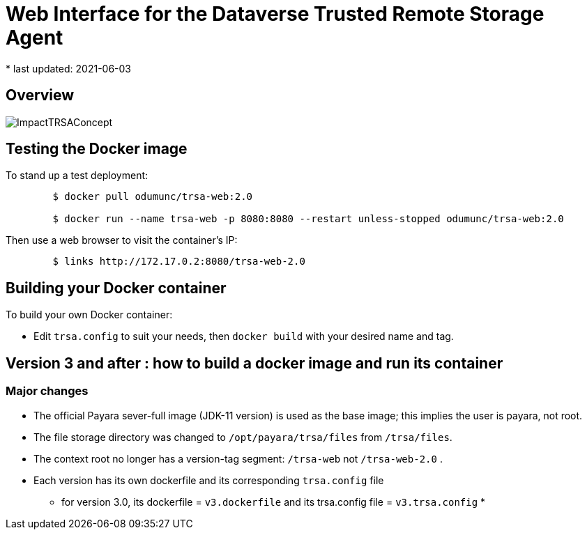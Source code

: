 = Web Interface for the Dataverse Trusted Remote Storage Agent
* last updated: 2021-06-03

== Overview

image::ImpactTRSAConcept.png[]

== Testing the Docker image
To stand up a test deployment:
----
	$ docker pull odumunc/trsa-web:2.0

	$ docker run --name trsa-web -p 8080:8080 --restart unless-stopped odumunc/trsa-web:2.0
----
Then use a web browser to visit the container's IP:
----
	$ links http://172.17.0.2:8080/trsa-web-2.0
----

== Building your Docker container
To build your own Docker container:

* Edit `trsa.config` to suit your needs, then `docker build` with your desired name and tag.


== Version 3 and after : how to build a docker image and run its container

=== Major changes

* The official Payara sever-full image (JDK-11 version) is used as the base image; this implies the user is payara, not root.
* The file storage directory was changed to `/opt/payara/trsa/files` from `/trsa/files`.
* The context root no longer has a version-tag segment: `/trsa-web` not `/trsa-web-2.0` .
* Each version has its own dockerfile and its corresponding `trsa.config` file
** for version 3.0, its dockerfile = `v3.dockerfile` and its trsa.config file = `v3.trsa.config`
* 

